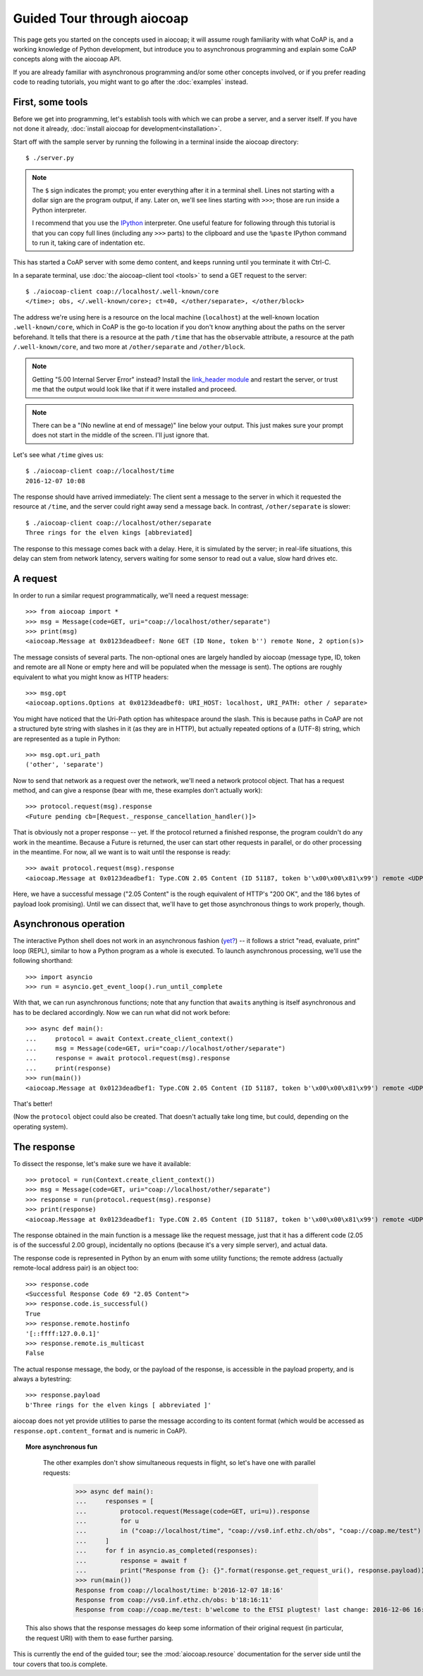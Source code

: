 Guided Tour through aiocoap
===========================

This page gets you started on the concepts used in aiocoap; it will assume
rough familiarity with what CoAP is, and a working knowledge of Python
development, but introduce you to asynchronous programming and explain some
CoAP concepts along with the aiocoap API.

If you are already familiar with asynchronous programming and/or some other
concepts involved, or if you prefer reading code to reading tutorials, you
might want to go after the :doc:`examples` instead.

First, some tools
-----------------

Before we get into programming, let's establish tools with which we can probe a
server, and a server itself. If you have not done it already,
:doc:`install aiocoap for development<installation>`.

Start off with the sample server by running the following in a terminal inside
the aiocoap directory::

    $ ./server.py

.. note:: The ``$`` sign indicates the prompt; you enter everything after it in
    a terminal shell. Lines not starting with a dollar sign are the program
    output, if any. Later on, we'll see lines starting with ``>>>``; those are
    run inside a Python interpreter.

    I recommend that you use the IPython_ interpreter. One useful feature for
    following through this tutorial is that you can copy full lines (including
    any ``>>>`` parts) to the clipboard and use the ``%paste`` IPython command
    to run it, taking care of indentation etc.

This has started a CoAP server with some demo content, and keeps running until
you terminate it with Ctrl-C.

In a separate terminal, use :doc:`the aiocoap-client tool <tools>` to send a
GET request to the server::

    $ ./aiocoap-client coap://localhost/.well-known/core
    </time>; obs, </.well-known/core>; ct=40, </other/separate>, </other/block>

The address we're using here is a resource on the local machine (``localhost``)
at the well-known location ``.well-known/core``, which in CoAP is the go-to
location if you don't know anything about the paths on the server beforehand.
It tells that there is a resource at the path ``/time`` that has the ``obs``\
ervable attribute, a resource at the path ``/.well-known/core``, and two more
at ``/other/separate`` and ``/other/block``.

.. note:: Getting "5.00 Internal Server Error" instead? Install the
    `link_header module`_ and restart the server, or trust me that the output
    would look like that if it were installed and proceed.

.. _`link_header module`: https://pypi.python.org/pypi/LinkHeader

.. note:: There can be a "(No newline at end of message)" line below your
    output. This just makes sure your prompt does not start in the middle of
    the screen. I'll just ignore that.

Let's see what ``/time`` gives us::

    $ ./aiocoap-client coap://localhost/time
    2016-12-07 10:08

The response should have arrived immediately: The client sent a message to the
server in which it requested the resource at ``/time``, and the server could
right away send a message back. In contrast, ``/other/separate`` is slower::

    $ ./aiocoap-client coap://localhost/other/separate
    Three rings for the elven kings [abbreviated]

The response to this message comes back with a delay. Here, it is simulated by
the server; in real-life situations, this delay can stem from network latency,
servers waiting for some sensor to read out a value, slow hard drives etc.

A request
---------

In order to run a similar request programmatically, we'll need a request
message::

    >>> from aiocoap import *
    >>> msg = Message(code=GET, uri="coap://localhost/other/separate")
    >>> print(msg)
    <aiocoap.Message at 0x0123deadbeef: None GET (ID None, token b'') remote None, 2 option(s)>

The message consists of several parts. The non-optional ones are largely
handled by aiocoap (message type, ID, token and remote are all None or empty
here and will be populated when the message is sent). The options are roughly
equivalent to what you might know as HTTP headers::

    >>> msg.opt
    <aiocoap.options.Options at 0x0123deadbef0: URI_HOST: localhost, URI_PATH: other / separate>

You might have noticed that the Uri-Path option has whitespace around the
slash. This is because paths in CoAP are not a structured byte string with
slashes in it (as they are in HTTP), but actually repeated options of a (UTF-8)
string, which are represented as a tuple in Python::

    >>> msg.opt.uri_path
    ('other', 'separate')

Now to send that network as a request over the network, we'll need a network
protocol object. That has a request method, and can give a response (bear with
me, these examples don't actually work)::

    >>> protocol.request(msg).response
    <Future pending cb=[Request._response_cancellation_handler()]>

That is obviously not a proper response -- yet. If the protocol returned a
finished response, the program couldn't do any work in the meantime. Because a
Future is returned, the user can start other requests in parallel, or do other
processing in the meantime. For now, all we want is to wait until the response
is ready::

    >>> await protocol.request(msg).response
    <aiocoap.Message at 0x0123deadbef1: Type.CON 2.05 Content (ID 51187, token b'\x00\x00\x81\x99') remote <UDP6EndpointAddress [::ffff:127.0.0.1]:5683 with local address>, 186 byte(s) payload>

Here, we have a successful message ("2.05 Content" is the rough equivalent of
HTTP's "200 OK", and the 186 bytes of payload look promising). Until we can
dissect that, we'll have to get those asynchronous things to work properly,
though.


Asynchronous operation
----------------------

The interactive Python shell does not work in an asynchronous fashion (`yet?`_)
-- it follows a strict "read, evaluate, print" loop (REPL), similar to how a
Python program as a whole is executed. To launch asynchronous processing, we'll
use the following shorthand::

    >>> import asyncio
    >>> run = asyncio.get_event_loop().run_until_complete

With that, we can run asynchronous functions; note that any function that
``await``\ s anything is itself asynchronous and has to be declared
accordingly. Now we can run what did not work before::

    >>> async def main():
    ...     protocol = await Context.create_client_context()
    ...     msg = Message(code=GET, uri="coap://localhost/other/separate")
    ...     response = await protocol.request(msg).response
    ...     print(response)
    >>> run(main())
    <aiocoap.Message at 0x0123deadbef1: Type.CON 2.05 Content (ID 51187, token b'\x00\x00\x81\x99') remote <UDP6EndpointAddress [::ffff:127.0.0.1]:5683 with local address>, 186 byte(s) payload>

That's better!

(Now the ``protocol`` object could also be created. That doesn't actually take
long time, but could, depending on the operating system).


The response
------------

To dissect the response, let's make sure we have it available::

    >>> protocol = run(Context.create_client_context())
    >>> msg = Message(code=GET, uri="coap://localhost/other/separate")
    >>> response = run(protocol.request(msg).response)
    >>> print(response)
    <aiocoap.Message at 0x0123deadbef1: Type.CON 2.05 Content (ID 51187, token b'\x00\x00\x81\x99') remote <UDP6EndpointAddress [::ffff:127.0.0.1]:5683 with local address>, 186 byte(s) payload>

The response obtained in the main function is a message like the request
message, just that it has a different code (2.05 is of the successful 2.00
group), incidentally no options (because it's a very simple server), and actual
data.

The response code is represented in Python by an enum with some utility
functions; the remote address (actually remote-local address pair) is an object
too::

    >>> response.code
    <Successful Response Code 69 "2.05 Content">
    >>> response.code.is_successful()
    True
    >>> response.remote.hostinfo
    '[::ffff:127.0.0.1]'
    >>> response.remote.is_multicast
    False

The actual response message, the body, or the payload of the response, is
accessible in the payload property, and is always a bytestring::

    >>> response.payload
    b'Three rings for the elven kings [ abbreviated ]'

aiocoap does not yet provide utilities to parse the message according to its
content format (which would be accessed as ``response.opt.content_format`` and
is numeric in CoAP).


.. topic:: More asynchronous fun

    The other examples don't show simultaneous requests in flight, so let's
    have one with parallel requests:

        >>> async def main():
        ...     responses = [
        ...         protocol.request(Message(code=GET, uri=u)).response
        ...         for u
        ...         in ("coap://localhost/time", "coap://vs0.inf.ethz.ch/obs", "coap://coap.me/test")
        ...     ]
        ...     for f in asyncio.as_completed(responses):
        ...         response = await f
        ...         print("Response from {}: {}".format(response.get_request_uri(), response.payload))
        >>> run(main())
        Response from coap://localhost/time: b'2016-12-07 18:16'
        Response from coap://vs0.inf.ethz.ch/obs: b'18:16:11'
        Response from coap://coap.me/test: b'welcome to the ETSI plugtest! last change: 2016-12-06 16:02:33 UTC'

   This also shows that the response messages do keep some information of their
   original request (in particular, the request URI) with them to ease further
   parsing.

..
    The server side
    ---------------

    WIP

This is currently the end of the guided tour; see the :mod:`aiocoap.resource`
documentation for the server side until the tour covers that too.is complete.


.. _IPython: http://ipython.org/
.. _`yet?`: https://github.com/ipython/ipython/issues/9166
